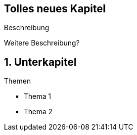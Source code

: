 :title: {revealjs_title}
:description: description
:backend: revealjs
:author: {revealjs_speaker}
:imagesdir: images

[state=no-title-footer]
== Tolles neues Kapitel

[.center]
Beschreibung

[.center]
Weitere Beschreibung?

== 1. Unterkapitel

[.heading]
Themen

* Thema 1
* Thema 2
